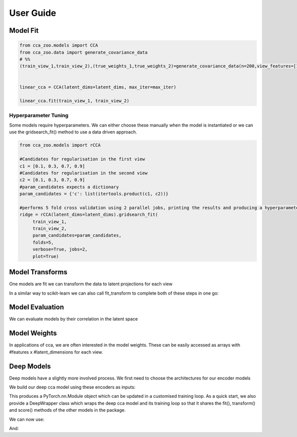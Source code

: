 User Guide
===========



Model Fit
----------

.. sourcecode:: python

   from cca_zoo.models import CCA
   from cca_zoo.data import generate_covariance_data
   # %%
   (train_view_1,train_view_2),(true_weights_1,true_weights_2)=generate_covariance_data(n=200,view_features=[10,10],latent_dims=1,correlation=1)


   linear_cca = CCA(latent_dims=latent_dims, max_iter=max_iter)

   linear_cca.fit(train_view_1, train_view_2)

Hyperparameter Tuning
^^^^^^^^^^^^^^^^^^^^^^

Some models require hyperparameters. We can either choose these manually when the model is instantiated or we can use the gridsearch_fit() method
to use a data driven approach.

.. sourcecode:: python

   from cca_zoo.models import rCCA

   #Candidates for regularisation in the first view
   c1 = [0.1, 0.3, 0.7, 0.9]
   #Candidates for regularisation in the second view
   c2 = [0.1, 0.3, 0.7, 0.9]
   #param_candidates expects a dictionary
   param_candidates = {'c': list(itertools.product(c1, c2))}

   #performs 5 fold cross validation using 2 parallel jobs, printing the results and producing a hyperparameter plot
   ridge = rCCA(latent_dims=latent_dims).gridsearch_fit(
        train_view_1,
        train_view_2,
        param_candidates=param_candidates,
        folds=5,
        verbose=True, jobs=2,
        plot=True)

Model Transforms
-----------------

One models are fit we can transform the data to latent projections for each view

.. sourcecode:: python
   projection_1,projection_2=ridge.transform(train_view_1,train_view_2)

In a similar way to scikit-learn we can also call fit_transform to complete both of these steps in one go:

.. sourcecode:: python
   projection_1,projection_2=ridge.fit_transform(train_view_1,train_view_2)

Model Evaluation
-----------------

We can evaluate models by their correlation in the latent space

.. sourcecode:: python
   correlation=ridge.score(train_view_1,train_view_2)

Model Weights
-----------------

In applications of cca, we are often interested in the model weights. These can be easily accessed as arrays with
#features x #latent_dimensions for each view.

.. sourcecode:: python
   view_1_weights=ridge.weights[0]
   view_2_weights=ridge.weights[1]


Deep Models
------------

Deep models have a slightly more involved process. We first need to choose the architectures for our encoder models

.. sourcecode:: python
   from cca_zoo.deepmodels import architectures
   encoder_1 = architectures.Encoder(latent_dims=latent_dims, feature_size=784)
   encoder_2 = architectures.Encoder(latent_dims=latent_dims, feature_size=784)

We build our deep cca model using these encoders as inputs:

.. sourcecode:: python
   from cca_zoo.deepmodels import DCCA
   dcca_model = DCCA(latent_dims=latent_dims, encoders=[encoder_1, encoder_2])

This produces a PyTorch.nn.Module object which can be updated in a customised training loop. As a quick start, we also
provide a DeepWrapper class which wraps the deep cca model and its training loop so that it shares the fit(), transform()
and score() methods of the other models in the package.

.. sourcecode:: python
   from cca_zoo.deepmodels import DeepWrapper
   dcca_model = DeepWrapper(dcca_model)
   #datasets can be pytorch datasets which output ((view_1,view_2),label) or 2 or more numpy arrays
   dcca_model.fit(train_dataset, val_dataset=val_dataset, epochs=epochs)

We can now use:

.. sourcecode:: python
   dcca_model.score(train_dataset)

And:

.. sourcecode:: python
   projection_1,projection_2=dcca_model.transform(train_dataset)